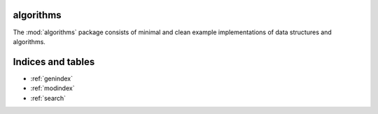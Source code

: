 algorithms
===========

The :mod:`algorithms` package consists of
minimal and clean example implementations of data structures and algorithms.

.. algorithms documentation master file, created by
   sphinx-quickstart on Tue Jun  5 01:13:41 2018.
   You can adapt this file completely to your liking, but it should at least
   contain the root `toctree` directive.

 .. toctree::
    :maxdepth: 2
    :caption:  Package Reference

    self
    torchtext.data <data>
    torchtext.datasets <datasets>
    torchtext.vocab <vocab>
    torchtext.utils <utils>
    examples

 .. automodule:: torchtext
    :members:


Indices and tables
==================

* :ref:`genindex`
* :ref:`modindex`
* :ref:`search`
